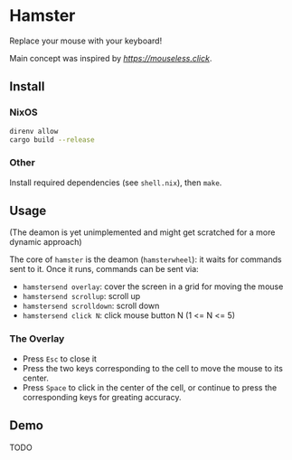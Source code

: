 * Hamster


Replace your mouse with your keyboard!

Main concept was inspired by [[mouseless][https://mouseless.click]].

** Install
*** NixOS
#+begin_src bash
  direnv allow
  cargo build --release
#+end_src
*** Other
Install required dependencies (see =shell.nix=), then =make=.

** Usage
(The deamon is yet unimplemented and might get scratched for a more dynamic approach)

The core of =hamster= is the deamon (=hamsterwheel=): it waits for commands sent to it. Once it runs, commands can be sent via:
- =hamstersend overlay=: cover the screen in a grid for moving the mouse
- =hamstersend scrollup=: scroll up
- =hamstersend scrolldown=: scroll down
- =hamstersend click N=: click mouse button N (1 <= N <= 5)

*** The Overlay
- Press =Esc= to close it
- Press the two keys corresponding to the cell to move the mouse to its center.
- Press =Space= to click in the center of the cell, or continue to press the corresponding keys for greating accuracy.

** Demo
TODO
